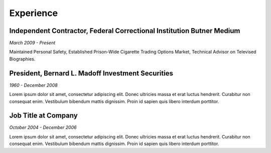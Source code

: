 

Experience
############

Independent Contractor, Federal Correctional Institution Butner Medium
**********************************************************************

*March 2009 - Present*

Maintained Personal Safety, Established Prison-Wide Cigarette Trading Options Market, Technical Advisor on Televised Biographies.

President, Bernard L. Madoff Investment Securities
**************************************************

*1960 - December 2008*

Lorem ipsum dolor sit amet, consectetur adipiscing elit. Donec ultricies massa et erat luctus hendrerit. Curabitur non consequat enim. Vestibulum bibendum mattis dignissim. Proin id sapien quis libero interdum porttitor.

Job Title at Company
*********************

*October 2004 - December 2006*

Lorem ipsum dolor sit amet, consectetur adipiscing elit. Donec ultricies massa et erat luctus hendrerit. Curabitur non consequat enim. Vestibulum bibendum mattis dignissim. Proin id sapien quis libero interdum porttitor.



